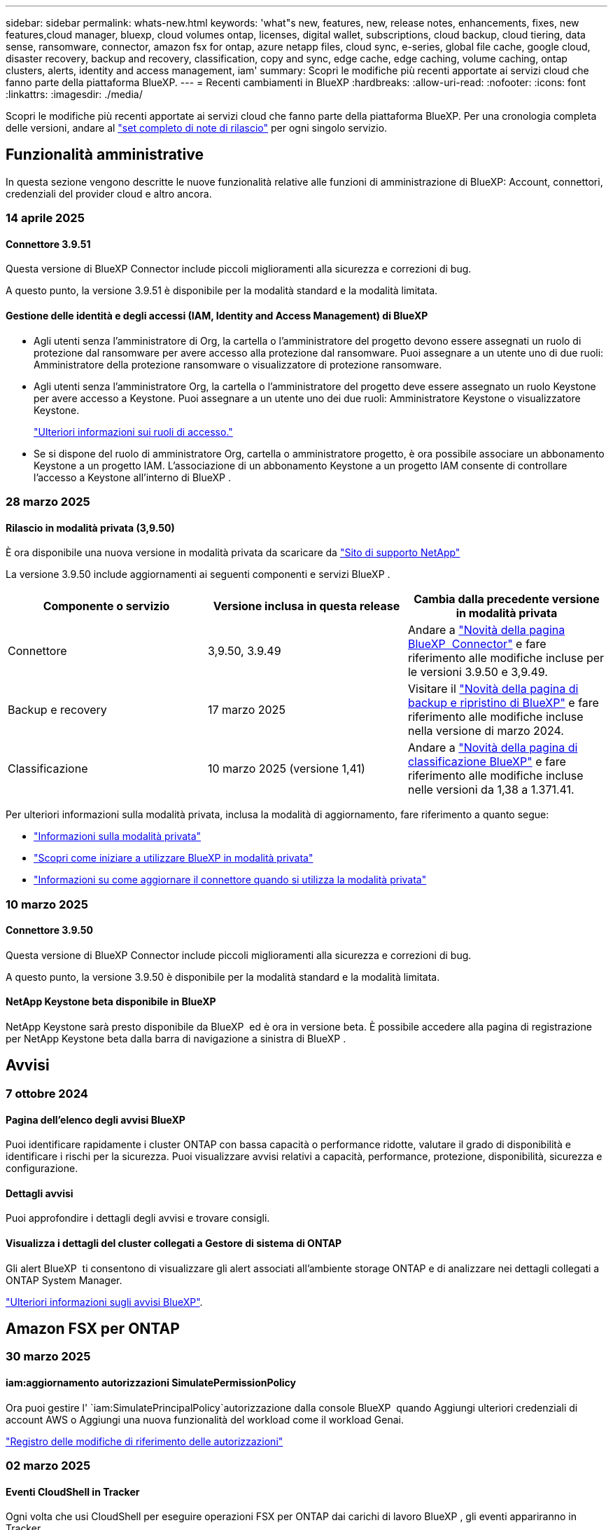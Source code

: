 ---
sidebar: sidebar 
permalink: whats-new.html 
keywords: 'what"s new, features, new, release notes, enhancements, fixes, new features,cloud manager, bluexp, cloud volumes ontap, licenses, digital wallet, subscriptions, cloud backup, cloud tiering, data sense, ransomware, connector, amazon fsx for ontap, azure netapp files, cloud sync, e-series, global file cache, google cloud, disaster recovery, backup and recovery, classification, copy and sync, edge cache, edge caching, volume caching, ontap clusters, alerts, identity and access management, iam' 
summary: Scopri le modifiche più recenti apportate ai servizi cloud che fanno parte della piattaforma BlueXP. 
---
= Recenti cambiamenti in BlueXP
:hardbreaks:
:allow-uri-read: 
:nofooter: 
:icons: font
:linkattrs: 
:imagesdir: ./media/


[role="lead"]
Scopri le modifiche più recenti apportate ai servizi cloud che fanno parte della piattaforma BlueXP. Per una cronologia completa delle versioni, andare al link:release-notes-index.html["set completo di note di rilascio"] per ogni singolo servizio.



== Funzionalità amministrative

In questa sezione vengono descritte le nuove funzionalità relative alle funzioni di amministrazione di BlueXP: Account, connettori, credenziali del provider cloud e altro ancora.



=== 14 aprile 2025



==== Connettore 3.9.51

Questa versione di BlueXP Connector include piccoli miglioramenti alla sicurezza e correzioni di bug.

A questo punto, la versione 3.9.51 è disponibile per la modalità standard e la modalità limitata.



==== Gestione delle identità e degli accessi (IAM, Identity and Access Management) di BlueXP

* Agli utenti senza l'amministratore di Org, la cartella o l'amministratore del progetto devono essere assegnati un ruolo di protezione dal ransomware per avere accesso alla protezione dal ransomware. Puoi assegnare a un utente uno di due ruoli: Amministratore della protezione ransomware o visualizzatore di protezione ransomware.
* Agli utenti senza l'amministratore Org, la cartella o l'amministratore del progetto deve essere assegnato un ruolo Keystone per avere accesso a Keystone. Puoi assegnare a un utente uno dei due ruoli: Amministratore Keystone o visualizzatore Keystone.
+
link:https://docs.netapp.com/us-en/bluexp-setup-admin/reference-iam-predefined-roles.html["Ulteriori informazioni sui ruoli di accesso."^]

* Se si dispone del ruolo di amministratore Org, cartella o amministratore progetto, è ora possibile associare un abbonamento Keystone a un progetto IAM. L'associazione di un abbonamento Keystone a un progetto IAM consente di controllare l'accesso a Keystone all'interno di BlueXP .




=== 28 marzo 2025



==== Rilascio in modalità privata (3,9.50)

È ora disponibile una nuova versione in modalità privata da scaricare da https://mysupport.netapp.com/site/downloads["Sito di supporto NetApp"^]

La versione 3.9.50 include aggiornamenti ai seguenti componenti e servizi BlueXP .

[cols="3*"]
|===
| Componente o servizio | Versione inclusa in questa release | Cambia dalla precedente versione in modalità privata 


| Connettore | 3,9.50, 3.9.49 | Andare a https://docs.netapp.com/us-en/bluexp-setup-admin/whats-new.html#connector-3-9-50["Novità della pagina BlueXP  Connector"] e fare riferimento alle modifiche incluse per le versioni 3.9.50 e 3,9.49. 


| Backup e recovery | 17 marzo 2025 | Visitare il https://docs.netapp.com/us-en/bluexp-backup-recovery/whats-new.html["Novità della pagina di backup e ripristino di BlueXP"^] e fare riferimento alle modifiche incluse nella versione di marzo 2024. 


| Classificazione | 10 marzo 2025 (versione 1,41) | Andare a https://docs.netapp.com/us-en/bluexp-classification/whats-new.html["Novità della pagina di classificazione BlueXP"^] e fare riferimento alle modifiche incluse nelle versioni da 1,38 a 1.371.41. 
|===
Per ulteriori informazioni sulla modalità privata, inclusa la modalità di aggiornamento, fare riferimento a quanto segue:

* https://docs.netapp.com/us-en/bluexp-setup-admin/concept-modes.html["Informazioni sulla modalità privata"]
* https://docs.netapp.com/us-en/bluexp-setup-admin/task-quick-start-private-mode.html["Scopri come iniziare a utilizzare BlueXP in modalità privata"]
* https://docs.netapp.com/us-en/bluexp-setup-admin/task-upgrade-connector.html["Informazioni su come aggiornare il connettore quando si utilizza la modalità privata"]




=== 10 marzo 2025



==== Connettore 3.9.50

Questa versione di BlueXP Connector include piccoli miglioramenti alla sicurezza e correzioni di bug.

A questo punto, la versione 3.9.50 è disponibile per la modalità standard e la modalità limitata.



==== NetApp Keystone beta disponibile in BlueXP

NetApp Keystone sarà presto disponibile da BlueXP  ed è ora in versione beta. È possibile accedere alla pagina di registrazione per NetApp Keystone beta dalla barra di navigazione a sinistra di BlueXP .



== Avvisi



=== 7 ottobre 2024



==== Pagina dell'elenco degli avvisi BlueXP

Puoi identificare rapidamente i cluster ONTAP con bassa capacità o performance ridotte, valutare il grado di disponibilità e identificare i rischi per la sicurezza. Puoi visualizzare avvisi relativi a capacità, performance, protezione, disponibilità, sicurezza e configurazione.



==== Dettagli avvisi

Puoi approfondire i dettagli degli avvisi e trovare consigli.



==== Visualizza i dettagli del cluster collegati a Gestore di sistema di ONTAP

Gli alert BlueXP  ti consentono di visualizzare gli alert associati all'ambiente storage ONTAP e di analizzare nei dettagli collegati a ONTAP System Manager.

https://docs.netapp.com/us-en/bluexp-alerts/concept-alerts.html["Ulteriori informazioni sugli avvisi BlueXP"].



== Amazon FSX per ONTAP



=== 30 marzo 2025



==== iam:aggiornamento autorizzazioni SimulatePermissionPolicy

Ora puoi gestire l' `iam:SimulatePrincipalPolicy`autorizzazione dalla console BlueXP  quando Aggiungi ulteriori credenziali di account AWS o Aggiungi una nuova funzionalità del workload come il workload Genai.

link:https://docs.netapp.com/us-en/workload-setup-admin/permissions-reference.html#change-log["Registro delle modifiche di riferimento delle autorizzazioni"^]



=== 02 marzo 2025



==== Eventi CloudShell in Tracker

Ogni volta che usi CloudShell per eseguire operazioni FSX per ONTAP dai carichi di lavoro BlueXP , gli eventi appariranno in Tracker.

link:https://docs.netapp.com/us-en/bluexp-fsx-ontap/use/task-monitor-operations.html["Scopri come monitorare e monitorare le operazioni di FSX per ONTAP in BlueXP"^]



=== 02 febbraio 2025



==== Associa il file system FSX per ONTAP a un'area di lavoro in BlueXP

Dopo l'integrazione di BlueXP  nel novembre 2024, i file system FSX per ONTAP appena creati non erano associati a un'area di lavoro in BlueXP . Ora che create o scoprite file system FSX per ONTAP, questi sono associati a un'area di lavoro all'interno di un account BlueXP .

Se esistono file system FSX per ONTAP non associati a un'area di lavoro, sarà possibile associarli a un'area di lavoro in BlueXP . È possibile link:https://docs.netapp.com/us-en/bluexp-setup-admin/task-get-help.html#create-a-case-with-netapp-support["Crea un caso con il supporto NetApp"^] dall'interno della console BlueXP . Selezionare *workload Factory* come servizio.



==== Rimozione del file system da BlueXP  Canvas

Ora puoi rimuovere un file system FSX per ONTAP da un'area di lavoro in BlueXP  Canvas. Questa operazione dissocia il file system da un'area di lavoro in modo che sia possibile associarlo a un'altra area di lavoro all'interno dello stesso account BlueXP .

link:https://docs.netapp.com/us-en/bluexp-fsx-ontap/use/task-remove-filesystem.html["Scopri come rimuovere un file system FSX per ONTAP da un'area di lavoro in BlueXP"^]



==== Tracker disponibile per il monitoraggio e il monitoraggio delle operazioni

Tracker, una nuova funzionalità di monitoring, è disponibile in BlueXP  Amazon FSX per NetApp ONTAP. È possibile utilizzare Tracker per monitorare e monitorare l'avanzamento e lo stato delle credenziali, le operazioni di archiviazione e collegamento, esaminare i dettagli delle attività operative e delle sottoattività, diagnosticare eventuali problemi o errori, modificare i parametri per le operazioni non riuscite e riprovare le operazioni non riuscite.

link:https://docs.netapp.com/us-en/bluexp-fsx-ontap/use/task-monitor-operations.html["Scopri come monitorare e monitorare le operazioni di FSX per ONTAP in BlueXP"^]



==== CloudShell disponibile con carichi di lavoro BlueXP

CloudShell è disponibile nei workload BlueXP  all'interno della console BlueXP . CloudShell ti consente di utilizzare le credenziali AWS e ONTAP fornite nel tuo account BlueXP  ed eseguire i comandi dell'interfaccia a riga di comando di AWS o i comandi dell'interfaccia a riga di comando di ONTAP in un ambiente simile alla shell.

link:https://docs.netapp.com/us-en/workload-setup-admin/use-cloudshell.html["Utilizzare CloudShell"^]



== Storage Amazon S3



=== 5 marzo 2023



==== Possibilità di aggiungere nuovi bucket da BlueXP

Hai avuto la possibilità di visualizzare i bucket Amazon S3 su BlueXP Canvas per un po' di tempo. Ora è possibile aggiungere nuovi bucket e modificare le proprietà per i bucket esistenti direttamente da BlueXP . https://docs.netapp.com/us-en/bluexp-s3-storage/task-add-s3-bucket.html["Scopri come aggiungere nuovi bucket Amazon S3"].



== Storage Azure Blob



=== 5 giugno 2023



==== Possibilità di aggiungere nuovi account storage da BlueXP

Hai avuto la possibilità di visualizzare Azure Blob Storage su BlueXP Canvas per un bel po' di tempo. A questo punto è possibile aggiungere nuovi account di archiviazione e modificare le proprietà degli account di archiviazione esistenti direttamente da BlueXP . https://docs.netapp.com/us-en/bluexp-blob-storage/task-add-blob-storage.html["Scopri come aggiungere nuovi account di storage Azure Blob"].



== Azure NetApp Files



=== 13 gennaio 2025



==== Funzioni di rete ora supportate in BlueXP

Quando si configura un volume in Azure NetApp Files da BlueXP , è ora possibile indicare le funzioni di rete. Ciò si allinea con le funzionalità disponibili in Azure NetApp Files nativo.



=== 12 giugno 2024



==== È richiesta una nuova autorizzazione

Per gestire Azure NetApp Files Volumes da BlueXP è necessaria la seguente autorizzazione:

Microsoft.Network/virtualNetworks/subnets/read

Questa autorizzazione è necessaria per leggere una subnet di rete virtuale.

Se attualmente gestisci Azure NetApp Files da BlueXP, devi aggiungere questa autorizzazione al ruolo personalizzato associato all'applicazione Microsoft Entra precedentemente creata.

https://docs.netapp.com/us-en/bluexp-azure-netapp-files/task-set-up-azure-ad.html["Informazioni su come configurare un'applicazione Microsoft Entra e visualizzare le autorizzazioni di ruolo personalizzate"].



=== 22 aprile 2024



==== I modelli di volume non sono più supportati

Non è più possibile creare un volume da un modello. Questa azione è stata associata al servizio di correzione BlueXP, che non è più disponibile.



== Backup e recovery



=== 17 marzo 2025

Questa versione di backup e ripristino di BlueXP  include i seguenti aggiornamenti.



==== Esplorazione delle istantanee SMB

Questo aggiornamento di backup e ripristino di BlueXP  ha risolto un problema che ha impedito ai clienti di sfogliare gli snapshot locali in un ambiente SMB.



==== Update dell'ambiente AWS GovCloud

Questo aggiornamento di backup e ripristino di BlueXP  ha risolto un problema che impediva la connessione dell'interfaccia utente a un ambiente AWS GovCloud a causa di errori di certificato TLS. Il problema è stato risolto utilizzando il nome host del connettore BlueXP  anziché l'indirizzo IP.



==== Limiti di conservazione della politica di backup

In precedenza, l'interfaccia utente di backup e recovery di BlueXP  limitava i backup a 999 copie, mentre l'interfaccia a riga di comando consentiva di eseguire ulteriori operazioni. Ora, è possibile collegare fino a 4.000 volumi a una policy di backup e includere 1.018 volumi non collegati a una policy di backup. Questo aggiornamento include convalide aggiuntive che impediscono di superare questi limiti.



==== Risincronizzazione del cloud SnapMirror

Questo aggiornamento garantisce che la risincronizzazione del cloud SnapMirror non possa essere avviata dal backup e ripristino di BlueXP  per le versioni ONTAP non supportate dopo l'eliminazione di una relazione SnapMirror.



=== 21 febbraio 2025

Questa versione di backup e ripristino di BlueXP  include i seguenti aggiornamenti.



==== Indicizzazione ad alte prestazioni

Il backup e ripristino di BlueXP  introduce una funzionalità di indicizzazione aggiornata che rende più efficiente l'indicizzazione dei dati nell'ambiente di lavoro di origine. La nuova funzione di indicizzazione include aggiornamenti all'interfaccia utente, prestazioni migliorate del metodo di ricerca e ripristino per il ripristino dei dati, aggiornamenti alle funzionalità di ricerca globale e una migliore scalabilità.

Ecco una descrizione dei miglioramenti:

* *Consolidamento cartelle*: La versione aggiornata raggruppa le cartelle utilizzando nomi che includono identificatori specifici, rendendo più agevole il processo di indicizzazione.
* *Compattazione dei file in parquet*: La versione aggiornata riduce il numero di file utilizzati per l'indicizzazione di ciascun volume, semplificando il processo e eliminando la necessità di un database aggiuntivo.
* *Scale-out con più sessioni*: La nuova versione aggiunge più sessioni per gestire le attività di indicizzazione, velocizzando il processo.
* *Supporto per più contenitori indice*: La nuova versione utilizza più contenitori per gestire e distribuire meglio le attività di indicizzazione.
* *Split index workflow*: La nuova versione divide il processo di indicizzazione in due parti, migliorando l'efficienza.
* *Concorrenza migliorata*: La nuova versione consente di eliminare o spostare le directory contemporaneamente, velocizzando il processo di indicizzazione.


.Chi trae vantaggio da questa funzione?
La nuova funzione di indicizzazione è disponibile per tutti i nuovi clienti.

.Come si attiva l'indicizzazione?
Prima di poter utilizzare il metodo Search & Restore per il ripristino dei dati, è necessario attivare l'indicizzazione in ogni ambiente di lavoro di origine da cui si prevede di ripristinare volumi o file. Ciò consente al Catalogo indicizzato di tenere traccia di ogni volume e di ogni file di backup, rendendo le ricerche veloci ed efficienti.

Attivare l'indicizzazione nell'ambiente di lavoro di origine selezionando l'opzione "Abilita indicizzazione" quando si esegue una ricerca e ripristino.

Per ulteriori informazioni, consultare la documentazione https://docs.netapp.com/us-en/bluexp-backup-recovery/task-restore-backups-ontap.html#restore-ontap-data-using-search-restore["Come ripristinare i dati ONTAP utilizzando Cerca  Ripristina"].

.Scala supportata
La nuova funzione di indicizzazione supporta quanto segue:

* Efficienza della ricerca globale in meno di 3 minuti
* Fino a 5 miliardi di file
* Fino a 5000 volumi per cluster
* Fino a 100K snapshot per volume
* Il tempo massimo per l'indicizzazione della linea di base è inferiore a 7 giorni. Il tempo effettivo varia a seconda dell'ambiente.




==== Miglioramenti alle performance della ricerca globale

Questa versione include anche miglioramenti alle prestazioni della ricerca globale. Verranno ora visualizzati indicatori di avanzamento e risultati di ricerca più dettagliati, inclusi il conteggio dei file e il tempo richiesto per la ricerca. I contenitori dedicati per la ricerca e l'indicizzazione garantiscono che le ricerche globali vengano completate in meno di cinque minuti.

Tenere presente queste considerazioni relative alla ricerca globale:

* Il nuovo indice non viene eseguito sulle istantanee etichettate come ogni ora.
* La nuova funzione di indicizzazione funziona solo sugli snapshot su FlexVol e non sugli snapshot su FlexGroup.




=== 22 novembre 2024

Questa versione di backup e ripristino di BlueXP  include i seguenti aggiornamenti.



==== Modalità di protezione SnapLock Compliance e SnapLock Enterprise

Il backup e recovery di BlueXP  ora può eseguire il backup dei volumi on-premise FlexVol e FlexGroup configurati con le modalità di protezione SnapLock Compliance o SnapLock Enterprise. Per supportare questo tipo di supporto, i cluster devono eseguire ONTAP 9,14 o versione successiva. Il backup dei volumi FlexVol utilizzando la modalità SnapLock Enterprise è supportato a partire dalla versione ONTAP 9.11.1. Le release precedenti di ONTAP non supportano il backup di volumi di protezione SnapLock.

Consultare l'elenco completo dei volumi supportati nella https://docs.netapp.com/us-en/bluexp-backup-recovery/concept-ontap-backup-to-cloud.html["Informazioni su backup e ripristino BlueXP"] .



==== Indicizzazione per il processo di ricerca e ripristino nella pagina dei volumi

Prima di utilizzare Search & Restore, è necessario attivare l'indicizzazione su ogni ambiente di lavoro di origine da cui si desidera ripristinare i dati dei volumi. In questo modo, il catalogo indicizzato può tenere traccia dei file di backup per ogni volume. La pagina volumi ora mostra lo stato di indicizzazione:

* Indicizzato: I volumi sono stati indicizzati.
* In corso
* Non indicizzato
* Indicizzazione in pausa
* Errore
* Non attivato




== Classificazione



=== 14 aprile 2025



==== Versione 1,42

Questa versione di classificazione BlueXP  include:

.Scansione in blocco per ambienti di lavoro
La classificazione BlueXP  supporta ora le operazioni di massa per gli ambienti di lavoro. È possibile scegliere di attivare le scansioni di mappatura, attivare le scansioni di mappatura e classificazione, disattivare le scansioni o creare una configurazione personalizzata tra i volumi in ambiente di lavoro. Se si effettua una selezione per un singolo volume, questa sovrascrive la selezione in blocco. Per eseguire un'operazione bulk, accedere alla pagina **Configurazione** ed effettuare la selezione.

.Scaricare il rapporto di indagine localmente
La classificazione BlueXP  ora supporta la possibilità di scaricare i report di analisi dei dati localmente per la visualizzazione nel browser. Se si sceglie l'opzione locale, l'analisi dei dati è disponibile solo nel formato CSV e visualizza solo le prime 10.000 righe di dati.

Per ulteriori informazioni, vedere link:task-investigate-data.html#create-the-data-investigation-report["Esaminare i dati memorizzati nella propria organizzazione con la classificazione BlueXP"].



=== 10 marzo 2025



==== Versione 1,41

Questa versione di classificazione BlueXP  include miglioramenti generali e correzioni dei bug. Include inoltre:

.Stato scansione
La classificazione BlueXP  ora tiene traccia dell'avanzamento in tempo reale delle scansioni di mappatura e classificazione _iniziali_ su un volume. Le barre progressive separate tengono traccia delle scansioni di mappatura e classificazione, presentando una percentuale di file totali sottoposti a scansione. È inoltre possibile passare il mouse su una barra di avanzamento per visualizzare il numero di file sottoposti a scansione e il numero totale di file. Il monitoraggio dello stato delle scansioni consente di ottenere informazioni più approfondite sull'avanzamento della scansione, consentendo di pianificare meglio le scansioni e di comprendere l'allocazione delle risorse.

Per visualizzare lo stato delle scansioni, accedere a **Configurazione** nella classificazione BlueXP , quindi selezionare **Configurazione ambiente di lavoro**. L'avanzamento viene visualizzato in linea per ogni volume.



=== 19 febbraio 2025



==== Versione 1,40

Questa versione di classificazione BlueXP  include i seguenti aggiornamenti.

.Supporto per RHEL 9,5
Questa versione fornisce il supporto per Red Hat Enterprise Linux v9,5 oltre alle versioni precedentemente supportate. Ciò è applicabile a qualsiasi installazione manuale in loco della classificazione BlueXP , comprese le implementazioni in ambienti oscuri.

I seguenti sistemi operativi richiedono l'utilizzo del motore del contenitore Podman e richiedono la classificazione BlueXP  versione 1,30 o superiore: Red Hat Enterprise Linux versione 8,8, 8,10, 9,0, 9,1, 9,2, 9,3, 9,4 e 9,5.

.Assegnare priorità alle scansioni di sola mappatura
Quando si eseguono scansioni solo mapping, è possibile assegnare la priorità alle scansioni più importanti. Questa funzione è utile quando si hanno molti ambienti di lavoro e si desidera garantire che le scansioni ad alta priorità vengano completate per prime.

Per impostazione predefinita, le scansioni vengono accodate in base all'ordine in cui vengono avviate. Grazie alla possibilità di assegnare priorità alle scansioni, è ora possibile spostarle in primo piano sulla coda. È possibile assegnare priorità a più scansioni. La priorità viene indicata in un ordine di primo ingresso e primo uscita, ovvero la prima scansione assegnata all'utente viene spostata in primo piano nella coda; la seconda scansione assegnata all'utente diventa seconda nella coda e così via.

La priorità viene concessa una tantum. Le riscansioni automatiche dei dati di mappatura vengono eseguite nell'ordine predefinito.

La prioritizzazione è limitata a link:concept-cloud-compliance.html["scansioni di sola mappatura"]; non è disponibile per le scansioni mappa e classificazione.

Per ulteriori informazioni, vedere link:task-managing-repo-scanning.html#prioritize-scans["Assegnare priorità alle scansioni"].

.Riprovare tutte le scansioni
La classificazione BlueXP  ora supporta la possibilità di ripetere in batch tutte le scansioni non riuscite.

È ora possibile ritentare le scansioni in un'operazione batch con la funzione **Riprova tutto**. Se le scansioni di classificazione non vengono eseguite correttamente a causa di un problema temporaneo, ad esempio un'interruzione della rete, è possibile riprovare tutte le scansioni contemporaneamente con un solo pulsante invece di riprovare singolarmente. Le scansioni possono essere riavviate tutte le volte necessarie.

Per riprovare tutte le scansioni:

. Dal menu classificazione BlueXP , selezionare *Configurazione*.
. Per riprovare tutte le scansioni non riuscite, selezionare *Riprova tutte le scansioni*.


.Migliore precisione del modello di categorizzazione
La precisione del modello di machine learning per link:https://docs.netapp.com/us-en/bluexp-classification/reference-private-data-categories.html#types-of-sensitive-personal-datapredefined-categories["categorie predefinite"] è migliorata del 11%.



=== 22 gennaio 2025



==== Versione 1,39

Questa versione di classificazione BlueXP  aggiorna il processo di esportazione per il rapporto analisi dati. Questo aggiornamento per l'esportazione è utile per eseguire analisi aggiuntive sui dati, creare visualizzazioni aggiuntive sui dati o condividere con altri i risultati dell'analisi dei dati.

In precedenza, l'esportazione del rapporto Data Investigation era limitata a 10.000 righe. Con questa versione, il limite è stato rimosso in modo da poter esportare tutti i dati. Questa modifica consente di esportare più dati dai report di analisi dei dati, offrendo maggiore flessibilità nell'analisi dei dati.

È possibile scegliere l'ambiente di lavoro, i volumi, la cartella di destinazione e il formato JSON o CSV. Il nome file esportato include un indicatore data e ora che consente di identificare quando i dati sono stati esportati.

Gli ambienti di lavoro supportati includono:

* Cloud Volumes ONTAP
* FSX per ONTAP
* ONTAP
* Gruppo di condivisione


L'esportazione dei dati dal rapporto di analisi dei dati presenta le seguenti limitazioni:

* Il numero massimo di record da scaricare è di 500 milioni. Per tipo (file, directory e tabelle)
* Si prevede che l'esportazione di un milione di record richiederà circa 35 minuti.


Per informazioni dettagliate sull'analisi dei dati e sul rapporto, vedere https://docs.netapp.com/us-en/bluexp-classification/task-investigate-data.html["Esaminare i dati memorizzati nella propria organizzazione"].



=== 16 dicembre 2024



==== Versione 1,38

Questa versione di classificazione BlueXP  include miglioramenti generali e correzioni dei bug.



== Cloud Volumes ONTAP



=== 14 aprile 2025



==== Creazione automatizzata di macchine virtuali di storage tramite le API in Google Cloud

Ora puoi utilizzare le API BlueXP  per automatizzare la creazione della macchina virtuale per lo storage in Google Cloud. Hai utilizzato questa funzionalità nelle configurazioni ad alta disponibilità (ha) di Cloud Volumes ONTAP, che è possibile utilizzare anche in implementazioni a nodo singolo. Utilizzando le API BlueXP , puoi creare, rinominare ed eliminare con facilità macchine virtuali storage di altri servizi dati nel tuo ambiente Google Cloud, senza dover configurare manualmente le interfacce di rete, le LIF e le LIF di gestione richieste. Questa automazione semplifica il processo di gestione delle macchine virtuali storage.

https://docs.netapp.com/us-en/bluexp-cloud-volumes-ontap/task-managing-svms-gcp.html["Gestisci le macchine virtuali dello storage di data-service per Cloud Volumes ONTAP in Google Cloud"^]



=== 28 marzo 2025



==== Implementazioni in modalità privata abilitate per Cloud Volumes ONTAP 9.14.1

Ora puoi implementare Cloud Volumes ONTAP 9.14.1 in modalità privata in AWS, Azure e Google Cloud. La modalità privata è abilitata per implementazioni a nodo singolo e high Availability (ha) di Cloud Volumes ONTAP 9.14.1.

Per ulteriori informazioni sulle implementazioni in modalità privata, fare riferimento a https://docs.netapp.com/us-en/bluexp-setup-admin/concept-modes.html#restricted-mode["Scopri le modalità di implementazione di BlueXP"^].



=== 12 marzo 2025



==== Nuove regioni supportate per le implementazioni di zone di disponibilità multiple in Azure

Le seguenti regioni ora supportano le implementazioni ha di zone di disponibilità multiple in Azure per Cloud Volumes ONTAP 9.12.1 GA e versioni successive:

* Stati Uniti centrali
* US Gov Virginia (Regione del Governo degli Stati Uniti - Virginia)


Per un elenco di tutte le regioni, fare riferimento alla https://bluexp.netapp.com/cloud-volumes-global-regions["Mappa delle regioni globali sotto Azure"^] .



== Cloud Volumes Service per Google Cloud



=== 9 settembre 2020



==== Supporto per Cloud Volumes Service per Google Cloud

Ora puoi gestire Cloud Volumes Service per Google Cloud direttamente da BlueXP:

* Configurare e creare un ambiente di lavoro
* Creare e gestire volumi NFSv3 e NFSv4.1 per client Linux e UNIX
* Creare e gestire volumi SMB 3.x per client Windows
* Creare, eliminare e ripristinare le snapshot dei volumi




== Copia e sincronizzazione



=== 2 febbraio 2025



==== Supporto di nuovi sistemi operativi per il broker di dati

Il broker di dati è ora supportato sugli host che eseguono Red Hat Enterprise 9,4, Ubuntu 23,04 e Ubuntu 24,04.

https://docs.netapp.com/us-en/bluexp-copy-sync/task-installing-linux.html#linux-host-requirements["Visualizza i requisiti dell'host Linux"].



=== 27 ottobre 2024



==== Correzioni dei bug

Abbiamo aggiornato il servizio di copia e sincronizzazione di BlueXP e il broker di dati per risolvere alcuni bug. La nuova versione del broker di dati è la 1,0.56.



=== 16 settembre 2024



==== Correzioni dei bug

Abbiamo aggiornato il servizio di copia e sincronizzazione di BlueXP e il broker di dati per risolvere alcuni bug. La nuova versione del broker di dati è la 1,0.55.



== Consulente digitale



=== 05 marzo 2025



==== Upgrade Advisor

* Utilizzando il Disk Qualification Package (DQP), è ora possibile aggiornare automaticamente i controller del disco e il firmware del dispositivo di archiviazione in base a criteri predefiniti di integrità e prestazioni. Ciò riduce i potenziali guasti e migliora l'affidabilità generale del sistema.
* Il database dei fusi orari (DB) è stato introdotto per mantenere automaticamente l'allineamento del sistema con le definizioni dei fusi orari più recenti. Ciò garantisce che le operazioni dipendenti dal tempo continuino senza problemi anche quando le regole del fuso orario cambiano.




=== 12 dicembre 2024



==== Upgrade Advisor

Ora puoi vedere il firmware dello storage, il firmware SP/BMC e il pacchetto Autonomous ransomware (ARP) consigliato per un update. link:https://docs.netapp.com/us-en/active-iq/view-firmware-update-recommendations.html["Scopri come visualizzare i suggerimenti per l'aggiornamento del firmware"].



=== 04 dicembre 2024



==== Widget AutoSupport

Il widget AutoSupport è stato aggiunto alla schermata principale del dashboard per avvisare i clienti dei problemi relativi allo stato di AutoSupport.



== Portafoglio digitale



=== 10 marzo 2025



==== Possibilità di rimuovere gli abbonamenti

Ora puoi rimuovere gli abbonamenti dal portafoglio digitale se hai annullato l'iscrizione.



==== Visualizza la capacità consumata per gli abbonamenti Marketplace

Quando visualizzi gli abbonamenti PAYGO, puoi ora visualizzare la capacità consumata dell'abbonamento.



=== 10 febbraio 2025

Il portafoglio digitale di BlueXP  è stato riprogettato per garantire facilità d'uso e ora offre funzionalità aggiuntive di gestione delle licenze e delle sottoscrizioni.



==== Nuova dashboard Panoramica

La home page del portafoglio digitale dispone di una dashboard aggiornata delle licenze NetApp e delle iscrizioni al marketplace, con la possibilità di analizzare in dettaglio servizi, tipi di licenza e azioni richieste.



==== Configurazione delle sottoscrizioni alle credenziali

Il Digital Wallet di BlueXP  consente ora di configurare le iscrizioni per le credenziali del provider. In genere, questa operazione viene eseguita quando si sottoscrive per la prima volta un abbonamento a Marketplace o un contratto annuale. In precedenza, la modifica delle credenziali dell'abbonamento poteva essere effettuata solo nella pagina credenziali.



==== Associazione delle sottoscrizioni alle organizzazioni

Ora puoi aggiornare l'organizzazione a cui è associato un abbonamento direttamente dal portafoglio digitale.



==== Gestione delle licenze di Cloud Volume ONTAP

Ora è possibile gestire le licenze Cloud Volumes ONTAP tramite la home page o la scheda *licenze dirette*. Utilizzare la scheda *Marketplace sottoscrizioni* per visualizzare le informazioni relative all'abbonamento.



=== 5 marzo 2024



==== Disaster recovery di BlueXP

Ora il Digital Wallet di BlueXP ti permette di gestire le licenze per il disaster recovery di BlueXP. Puoi aggiungere licenze, aggiornare le licenze e visualizzare i dettagli sulla capacità concessa in licenza.

https://docs.netapp.com/us-en/bluexp-digital-wallet/task-manage-data-services-licenses.html["Scopri come gestire le licenze per i servizi dati BlueXP"]



=== 30 luglio 2023



==== Miglioramenti dei report sull'utilizzo

Sono ora disponibili diversi miglioramenti ai report sull'utilizzo di Cloud Volumes ONTAP:

* L'unità TIB è ora inclusa nel nome delle colonne.
* È ora incluso un nuovo campo _node(s)_ per i numeri di serie.
* Una nuova colonna _workload Type_ è ora inclusa nel report sull'utilizzo delle VM di storage.
* I nomi degli ambienti di lavoro sono ora inclusi nei report sull'utilizzo delle VM di storage e dei volumi.
* Il tipo di volume _file_ è ora denominato _Primary (Read/Write)_.
* Il tipo di volume _secondario_ è ora denominato _secondario (DP)_.


Per ulteriori informazioni sui report sull'utilizzo, fare riferimento a. https://docs.netapp.com/us-en/bluexp-digital-wallet/task-manage-capacity-licenses.html#download-usage-reports["Scarica i report sull'utilizzo"].



== Disaster recovery



=== 16 aprile 2025

Versione 4,3



==== Rilevamento pianificato per le VM

Il disaster recovery di BlueXP  esegue il rilevamento ogni 24 ore. Con questa release, è ora possibile personalizzare la pianificazione delle rilevazioni in modo da soddisfare le proprie esigenze e ridurre l'impatto sulle prestazioni quando necessario. Ad esempio, se si dispone di un numero elevato di macchine virtuali, è possibile impostare la pianificazione del rilevamento in modo che venga eseguita ogni 48 ore. Se si dispone di un numero limitato di macchine virtuali, è possibile impostare la pianificazione del rilevamento in modo che venga eseguita ogni 12 ore.

Se non si desidera pianificare la ricerca in wan, è possibile disattivare l'opzione di ricerca pianificata e aggiornare la ricerca manualmente in qualsiasi momento.

Per ulteriori informazioni, fare riferimento alla https://docs.netapp.com/us-en/bluexp-disaster-recovery/use/sites-add.html["Aggiungere i siti del server vCenter"].



==== Supporto archivio dati gruppo di risorse

In precedenza, era possibile creare gruppi di risorse solo per macchine virtuali. Con questa release, puoi creare un gruppo di risorse per datastore. Quando si crea un piano di replica e si crea un gruppo di risorse per tale piano, vengono elencate tutte le macchine virtuali in un datastore. Ciò è utile se si dispone di un numero elevato di macchine virtuali e si desidera raggrupparle per datastore.

È possibile creare un gruppo di risorse con un archivio dati nei seguenti modi:

* Quando si aggiunge un gruppo di risorse tramite datastore, è possibile visualizzare un elenco di datastore. È possibile selezionare uno o più datastore per creare un gruppo di risorse.
* Quando si crea un piano di replica e si crea un gruppo di risorse all'interno del piano, è possibile visualizzare le macchine virtuali negli archivi dati.


Per ulteriori informazioni, fare riferimento alla https://docs.netapp.com/us-en/bluexp-disaster-recovery/use/drplan-create.html["Creare un piano di replica"].



==== Notifiche di prova gratuita o scadenza della licenza

Questa versione fornisce notifiche che la versione di prova gratuita scadrà tra 60 giorni per assicurarsi di avere il tempo di ottenere una licenza. Questa versione fornisce inoltre notifiche il giorno della scadenza della licenza.



==== Notifica degli aggiornamenti del servizio

Con questa versione, nella parte superiore viene visualizzato un banner per indicare che i servizi sono in fase di aggiornamento e che il servizio è in modalità di manutenzione. Il banner viene visualizzato quando il servizio è in fase di aggiornamento e scompare al termine dell'aggiornamento. Mentre è possibile continuare a lavorare nell'interfaccia utente mentre è in corso l'aggiornamento, non è possibile inoltrare nuovi lavori. I processi pianificati vengono eseguiti al termine dell'aggiornamento e il servizio torna alla modalità di produzione.



=== 19 febbraio 2025

Versione 4,2



==== Supporto di ASA R2 per macchine virtuali e datastore su storage VMFS

Questa versione di BlueXP  Disaster Recovery fornisce supporto per ASA R2 per macchine virtuali e datastore sullo storage VMFS. In un sistema ASA R2, il software ONTAP supporta le funzionalità SAN essenziali, mentre rimuove le funzioni non supportate negli ambienti SAN.

Questa versione supporta le seguenti funzioni per ASA R2:

* Provisioning di gruppi di coerenza per lo storage primario (solo gruppo di coerenza flat, ovvero solo un livello senza struttura gerarchica)
* Operazioni di backup (gruppo di coerenza) inclusa l'automazione SnapMirror


Il supporto per ASA R2 nel disaster recovery di BlueXP  utilizza ONTAP 9.16.1.

Mentre i datastore possono essere montati su un volume ONTAP o su un'unità storage ASA R2, un gruppo di risorse nel disaster recovery di BlueXP  non può includere un datastore di ONTAP e un datastore di ASA R2. È possibile selezionare un datastore da ONTAP o da ASA R2 in un gruppo di risorse.



=== 30 ottobre 2024



==== Creazione di report

Ora puoi generare e scaricare report per analizzare il tuo scenario. I report preprogettati riassumono i failover e i failback, mostrano i dettagli di replica su tutti i siti e mostrano i dettagli dei processi degli ultimi sette giorni.

Fare riferimento alla https://docs.netapp.com/us-en/bluexp-disaster-recovery/use/reports.html["Creare report di disaster recovery"].



==== prova gratuita di 30 giorni

Ora puoi iscriverti a una prova gratuita di 30 giorni del disaster recovery di BlueXP . In precedenza, le versioni di prova gratuite erano per 90 giorni.

Fare riferimento alla https://docs.netapp.com/us-en/bluexp-disaster-recovery/get-started/dr-licensing.html["Impostare la licenza"].



==== Disabilitare e abilitare i piani di replica

Una release precedente includeva aggiornamenti alla struttura di pianificazione dei test di failover, necessari per supportare le pianificazioni giornaliere e settimanali. Questo aggiornamento richiede la disattivazione e la riattivazione di tutti i piani di replica esistenti in modo da poter utilizzare le nuove pianificazioni dei test di failover giornalieri e settimanali. Questo è un requisito una tantum.

Ecco come:

. Dal menu superiore, selezionare *piani di replica*.
. Selezionare un piano e selezionare l'icona azioni per visualizzare il menu a discesa.
. Selezionare *Disable* (Disattiva).
. Dopo alcuni minuti, selezionare *Abilita*.




==== Mappatura delle cartelle

Quando si crea un piano di replica e si mappano le risorse di calcolo, è ora possibile mappare le cartelle in modo che le macchine virtuali vengano recuperate in una cartella specificata per il data center, il cluster e l'host.

Per ulteriori informazioni, fare riferimento alla https://docs.netapp.com/us-en/bluexp-disaster-recovery/use/drplan-create.html["Creare un piano di replica"].



==== Dettagli VM disponibili per failover, failback e test failover

Quando si verifica un errore e si avvia un failover, si esegue un failback o si verifica il failover, è ora possibile visualizzare i dettagli delle VM e identificare quali VM non sono state riavviate.

Fare riferimento alla https://docs.netapp.com/us-en/bluexp-disaster-recovery/use/failover.html["Eseguire il failover delle applicazioni in un sito remoto"].



==== Ritardo di avvio VM con sequenza di avvio ordinata

Quando si crea un piano di replica, è ora possibile impostare un ritardo di avvio per ciascuna VM del piano. In questo modo è possibile impostare una sequenza per l'avvio delle macchine virtuali per garantire che tutte le macchine virtuali con priorità 1 vengano eseguite prima dell'avvio delle macchine virtuali con priorità successiva.

Per ulteriori informazioni, fare riferimento alla https://docs.netapp.com/us-en/bluexp-disaster-recovery/use/drplan-create.html["Creare un piano di replica"].



==== Informazioni sul sistema operativo VM

Quando si crea un piano di replica, è ora possibile vedere il sistema operativo per ciascuna VM nel piano. Ciò è utile per decidere come raggruppare le VM in un gruppo di risorse.

Per ulteriori informazioni, fare riferimento alla https://docs.netapp.com/us-en/bluexp-disaster-recovery/use/drplan-create.html["Creare un piano di replica"].



==== Aliasing nome VM

Quando si crea un piano di replica, è ora possibile aggiungere un prefisso e un suffisso ai nomi delle macchine virtuali sul ripristino di emergenza SIT. Ciò consente di utilizzare un nome più descrittivo per le macchine virtuali nel piano.

Per ulteriori informazioni, fare riferimento alla https://docs.netapp.com/us-en/bluexp-disaster-recovery/use/drplan-create.html["Creare un piano di replica"].



==== Pulire le vecchie istantanee

Puoi eliminare snapshot non più necessarie oltre il numero di conservazione specificato. Gli snapshot possono accumularsi nel tempo quando si riduce il numero di conservazione degli snapshot, quindi è possibile rimuoverli per liberare spazio. È possibile eseguire questa operazione in qualsiasi momento on-demand o quando si elimina un piano di replica.

Per ulteriori informazioni, fare riferimento alla https://docs.netapp.com/us-en/bluexp-disaster-recovery/use/manage.html["Gestisci siti, gruppi di risorse, piani di replica, datastore e informazioni sulle macchine virtuali"].



==== Riconciliare le istantanee

È ora possibile riconciliare gli snapshot non sincronizzati tra origine e destinazione. Questo può verificarsi se le snapshot vengono eliminate su una destinazione al di fuori del disaster recovery di BlueXP . Il servizio elimina automaticamente lo snapshot sulla sorgente ogni 24 ore. Tuttavia, è possibile eseguire questa operazione su richiesta. Questa funzione consente di garantire la coerenza delle istantanee in tutti i siti.

Per ulteriori informazioni, fare riferimento alla https://docs.netapp.com/us-en/bluexp-disaster-recovery/use/manage.html["Gestire i piani di replica"].



== Sistemi e-Series



=== 18 settembre 2022



==== Supporto per e-Series

Ora puoi scoprire i tuoi sistemi e-Series direttamente da BlueXP. La scoperta dei sistemi e-Series ti offre una vista completa dei dati nel tuo multicloud ibrido.



== Efficienza economica



=== 15 maggio 2024



==== Funzioni disattivate

Alcune caratteristiche di efficienza economica di BlueXP  sono state temporaneamente disattivate:

* Aggiornamento tecnologico
* Aggiungere capacità




=== 14 marzo 2024



==== Opzioni di aggiornamento tecnologico

Se disponi di risorse esistenti e vuoi determinare se una tecnologia deve essere aggiornata, puoi usare le opzioni di refresh della tecnologia dell'efficienza economica di BlueXP. Puoi rivedere una breve valutazione dei tuoi carichi di lavoro attuali e ottenere consigli, oppure, se hai inviato log di AutoSupport a NetApp negli ultimi 90 giorni, il servizio può ora fornire una simulazione dei carichi di lavoro per vedere le performance dei tuoi carichi di lavoro sul nuovo hardware.

È anche possibile aggiungere un carico di lavoro ed escludere i carichi di lavoro esistenti dalla simulazione.

In precedenza, era possibile solo effettuare una valutazione delle risorse e stabilire se si consiglia un refresh tecnologico.

La funzione è ora parte dell'opzione aggiornamento tecnico nel menu di navigazione a sinistra.

Ulteriori informazioni su https://docs.netapp.com/us-en/bluexp-economic-efficiency/use/tech-refresh.html["Valutazione di un refresh tecnologico"] .



=== 08 novembre 2023



==== Aggiornamento tecnologico

Questa release dell'efficienza economica di BlueXP include una nuova opzione per valutare gli asset e identificare se si consiglia un refresh tecnologico. Il servizio include una nuova opzione di aggiornamento tecnico nel riquadro a sinistra, nuove pagine in cui è possibile effettuare una valutazione dei carichi di lavoro e delle risorse correnti e un report che fornisce consigli.



== Caching edge

Il servizio di caching edge di BlueXP  è stato rimosso il 7 agosto 2024.



== Storage Google Cloud



=== 10 luglio 2023



==== Possibilità di aggiungere nuovi bucket e gestire i bucket esistenti da BlueXP

Hai avuto la possibilità di visualizzare i bucket di storage di Google Cloud su BlueXP Canvas per un bel po' di tempo. Ora è possibile aggiungere nuovi bucket e modificare le proprietà per i bucket esistenti direttamente da BlueXP . https://docs.netapp.com/us-en/bluexp-google-cloud-storage/task-add-gcp-bucket.html["Scopri come aggiungere nuovi bucket di storage Google Cloud"].



== Kubernetes

Il supporto per rilevare e gestire i cluster Kubernetes è stato rimosso il 7 agosto 2024.



== Report sulla migrazione

Il servizio di report sulla migrazione BlueXP  è stato rimosso il 7 agosto 2024.



== Cluster ONTAP on-premise



=== 26 novembre 2024



==== Supporto per sistemi ASA R2 in modalità privata

È ora possibile scoprire i sistemi NetApp ASA R2 quando si utilizza BlueXP  in modalità privata. Questo supporto è disponibile a partire dalla versione 3.9.46 di BlueXP  in modalità privata.

* https://docs.netapp.com/us-en/asa-r2/index.html["Scopri di più sui sistemi ASA R2"^]
* https://docs.netapp.com/us-en/bluexp-setup-admin/concept-modes.html["Scopri le modalità di implementazione di BlueXP"^]




=== 7 ottobre 2024



==== Supporto per i sistemi ASA R2

È ora possibile scoprire i sistemi NetApp ASA R2 in BlueXP  quando si utilizza BlueXP  in modalità standard o limitata. Dopo aver scoperto un sistema NetApp ASA R2 e aperto l'ambiente di lavoro, verrai indirizzato direttamente a Gestione sistema.

Non sono disponibili altre opzioni di gestione con i sistemi ASA R2. Non è possibile utilizzare la vista Standard e non è possibile attivare i servizi BlueXP.

Il rilevamento dei sistemi ASA R2 non è supportato quando si utilizza BlueXP  in modalità privata.

* https://docs.netapp.com/us-en/asa-r2/index.html["Scopri di più sui sistemi ASA R2"^]
* https://docs.netapp.com/us-en/bluexp-setup-admin/concept-modes.html["Scopri le modalità di implementazione di BlueXP"^]




=== 22 aprile 2024



==== I modelli di volume non sono più supportati

Non è più possibile creare un volume da un modello. Questa azione è stata associata al servizio di correzione BlueXP, che non è più disponibile.



== Resilienza operativa



=== 02 aprile 2023



==== Servizio di resilienza operativa di BlueXP

Utilizzando il nuovo servizio di resilienza operativa BlueXP e i suoi suggerimenti per la risoluzione automatizzata dei rischi operativi IT, è possibile implementare le soluzioni suggerite prima che si verifichi un'interruzione o un guasto.

La resilienza operativa è un servizio che consente di analizzare avvisi ed eventi per mantenere lo stato di salute, l'uptime e le performance di servizi e soluzioni.

link:https://docs.netapp.com/us-en/bluexp-operational-resiliency/get-started/intro.html["Scopri di più sulla resilienza operativa di BlueXP"].



== Protezione ransomware



=== 14 aprile 2025



==== Report di preparazione

Con questa release, puoi esaminare i report dettagliati sulla preparazione agli attacchi ransomware. Un'esercitazione di preparazione consente di simulare un attacco ransomware su un carico di lavoro di esempio appena creato. Quindi, esaminare l'attacco simulato e recuperare il carico di lavoro del campione. Questa funzionalità ti aiuta a essere preparato in caso di un attacco ransomware effettivo, testando i processi di notifica, risposta e recovery degli avvisi.

Per ulteriori informazioni, fare riferimento alla https://docs.netapp.com/us-en/bluexp-ransomware-protection/rp-start-simulate.html["Condurre un'indagine sulla preparazione all'attacco ransomware"].



==== Nuovi ruoli e autorizzazioni per il controllo degli accessi basati sui ruoli

In precedenza potresti assegnare ruoli e autorizzazioni agli utenti in base alle loro responsabilità, aiutandoti a gestire l'accesso degli utenti alla protezione dal ransomware di BlueXP . Con questa release, ci sono due nuovi ruoli specifici della protezione ransomware BlueXP  con autorizzazioni aggiornate. I nuovi ruoli sono:

* Amministratore della protezione dal ransomware
* Visualizzatore di protezione dal ransomware


Per ulteriori informazioni sulle autorizzazioni, fare riferimento alla sezione https://docs.netapp.com/us-en/bluexp-ransomware-protection/rp-reference-roles.html["Accesso alle funzionalità della protezione ransomware BlueXP  in base al ruolo"] .



==== Miglioramenti dei pagamenti

Questa versione include diversi miglioramenti al processo di pagamento.

Per ulteriori informazioni, fare riferimento alla https://docs.netapp.com/us-en/bluexp-ransomware-protection/rp-start-licenses.html["Impostare le opzioni di licenza e pagamento"].



=== 10 marzo 2025



==== Simula un attacco e rispondi

Con questa release, simula un attacco ransomware per testare la risposta a un avviso ransomware. Questa funzionalità ti aiuta a essere preparato in caso di un attacco ransomware effettivo, testando i processi di notifica, risposta e recovery degli avvisi.

Per ulteriori informazioni, fare riferimento alla https://docs.netapp.com/us-en/bluexp-ransomware-protection/rp-start-simulate.html["Condurre un'indagine sulla preparazione all'attacco ransomware"].



==== Miglioramenti al processo di rilevamento

Questa versione include miglioramenti ai processi di rilevamento selettivo e riscoperta:

* Con questa release, potrai rilevare i workload appena creati che sono stati aggiunti agli ambienti di lavoro precedentemente selezionati.
* In questa versione è anche possibile selezionare _nuovi_ ambienti di lavoro. Questa funzionalità consente di proteggere i nuovi workload aggiunti al tuo ambiente.
* È possibile eseguire questi processi di rilevamento durante il processo iniziale o all'interno dell'opzione Impostazioni.


Per ulteriori informazioni, fare riferimento a https://docs.netapp.com/us-en/bluexp-ransomware-protection/rp-start-discover.html["Scopri i workload appena creati per gli ambienti di lavoro selezionati in precedenza"] e https://docs.netapp.com/us-en/bluexp-ransomware-protection/rp-use-settings.html["Configurare le funzioni con l'opzione Impostazioni"].



==== Avvisi generati quando viene rilevata una crittografia elevata

Con questa versione, è possibile visualizzare avvisi quando viene rilevata una crittografia elevata sui carichi di lavoro, anche senza elevate modifiche all'estensione dei file. Questa funzionalità, che utilizza l'ai ONTAP Autonomous ransomware Protection (ARP), ti aiuta a identificare i workload che sono a rischio di attacchi ransomware. Utilizzare questa funzione e scaricare l'intero elenco dei file interessati con o senza modifiche alle estensioni.

Per ulteriori informazioni, fare riferimento alla https://docs.netapp.com/us-en/bluexp-ransomware-protection/rp-use-alert.html["Rispondi a un avviso ransomware rilevato"].



=== 16 dicembre 2024



==== Rileva il comportamento anomalo degli utenti utilizzando Data Infrastructure Insights Storage workload Security

Con questa release, puoi utilizzare Data Infrastructure Insights Storage workload Security per rilevare il comportamento anomalo degli utenti nei workload di storage. Questa funzionalità ti aiuta a identificare potenziali minacce alla sicurezza e a bloccare utenti potenzialmente malintenzionati per proteggere i tuoi dati.

Per ulteriori informazioni, fare riferimento alla https://docs.netapp.com/us-en/bluexp-ransomware-protection/rp-use-alert.html["Rispondi a un avviso ransomware rilevato"].

Prima di utilizzare Data Infrastructure Insights Storage workload Security per rilevare il comportamento anomalo degli utenti, devi configurare l'opzione utilizzando l'opzione protezione dal ransomware BlueXP  *Impostazioni*.

Fare riferimento alla https://docs.netapp.com/us-en/bluexp-ransomware-protection/rp-use-settings.html["Configurare le impostazioni di protezione dal ransomware BlueXP"].



==== Seleziona i workload da rilevare e proteggere

Con questa versione, è possibile effettuare le seguenti operazioni:

* All'interno di ogni connettore, seleziona gli ambienti di lavoro in cui desideri rilevare i carichi di lavoro. Questa funzionalità può essere utile se si desidera proteggere carichi di lavoro specifici del proprio ambiente e non di altri.
* Durante il rilevamento dei carichi di lavoro, è possibile abilitare il rilevamento automatico dei carichi di lavoro per ogni connettore. Questa funzionalità consente di selezionare i carichi di lavoro da proteggere.
* Scopri i workload appena creati per gli ambienti di lavoro selezionati in precedenza.


Fare riferimento alla https://docs.netapp.com/us-en/bluexp-ransomware-protection/rp-start-discover.html["Rileva i carichi di lavoro"].



== Risoluzione dei problemi

Il servizio di correzione di BlueXP è stato rimosso il 22 aprile 2024.



== Replica



=== 18 settembre 2022



==== FSX per ONTAP to Cloud Volumes ONTAP

Ora puoi replicare i dati da un file system Amazon FSX per ONTAP a Cloud Volumes ONTAP.

https://docs.netapp.com/us-en/bluexp-replication/task-replicating-data.html["Scopri come configurare la replica dei dati"].



=== 31 luglio 2022



==== FSX per ONTAP come origine dati

Ora puoi replicare i dati da un file system Amazon FSX per ONTAP nelle seguenti destinazioni:

* Amazon FSX per ONTAP
* Cluster ONTAP on-premise


https://docs.netapp.com/us-en/bluexp-replication/task-replicating-data.html["Scopri come configurare la replica dei dati"].



=== 2 settembre 2021



==== Supporto per Amazon FSX per ONTAP

Ora puoi replicare i dati da un sistema Cloud Volumes ONTAP o un cluster ONTAP on-premise su un file system Amazon FSX per ONTAP.

https://docs.netapp.com/us-en/bluexp-replication/task-replicating-data.html["Scopri come configurare la replica dei dati"].



== Aggiornamenti software



=== 02 aprile 2025



==== Rischi mitigati

Nella sezione riepilogativa degli aggiornamenti software BlueXP , è ora possibile visualizzare il numero totale di rischi che possono essere mitigati dall'aggiornamento del sistema operativo. Ciò consente agli utenti di valutare i miglioramenti della sicurezza e della stabilità nella base di installazione.



=== 07 agosto 2024



==== Aggiornamento ONTAP

Il servizio di aggiornamenti software di BlueXP  offre agli utenti un'esperienza di aggiornamento senza problemi, riducendo i rischi e garantendo ai clienti la possibilità di sfruttare appieno le funzionalità di ONTAP.

Ulteriori informazioni su link:https://docs.netapp.com/us-en/bluexp-software-updates/get-started/software-updates.html["Aggiornamenti software BlueXP"].



== StorageGRID



=== 7 agosto 2024



==== Nuova vista avanzata

A partire da StorageGRID 11,8, è possibile utilizzare la familiare interfaccia di gestione griglia per gestire il sistema StorageGRID da BlueXP .

https://docs.netapp.com/us-en/bluexp-storagegrid/task-administer-storagegrid.html["Informazioni su come amministrare StorageGRID utilizzando la visualizzazione avanzata"].



==== Possibilità di rivedere e approvare il certificato dell'interfaccia di gestione StorageGRID

È ora possibile esaminare e approvare un certificato dell'interfaccia di gestione StorageGRID quando si rileva il sistema StorageGRID da BlueXP . È inoltre possibile esaminare e approvare il certificato più recente dell'interfaccia di gestione StorageGRID in una griglia scoperta.

https://docs.netapp.com/us-en/bluexp-storagegrid/task-discover-storagegrid.html["Informazioni su come esaminare e approvare il certificato del server durante il rilevamento del sistema."]



=== 18 settembre 2022



==== Supporto per StorageGRID

Ora puoi scoprire i tuoi sistemi StorageGRID direttamente da BlueXP. Discovering StorageGRID ti offre una vista completa dei dati nel tuo multicloud ibrido.



== Tiering



=== 9 agosto 2023



==== Utilizzare un prefisso personalizzato per il nome del bucket

In passato era necessario utilizzare il prefisso predefinito "fabric-pool" per definire il nome del bucket, ad esempio _fabric-pool-bucket1_. Ora è possibile utilizzare un prefisso personalizzato per assegnare un nome al bucket. Questa funzionalità è disponibile solo con il tiering dei dati su Amazon S3. https://docs.netapp.com/us-en/bluexp-tiering/task-tiering-onprem-aws.html#prepare-your-aws-environment["Scopri di più"].



==== Cerca un cluster in tutti i connettori BlueXP

Se si utilizzano più connettori per gestire tutti i sistemi storage del proprio ambiente, alcuni cluster in cui si desidera implementare il tiering potrebbero trovarsi in diversi connettori. Se non sai con certezza quale connettore gestisce un determinato cluster, puoi cercare in tutti i connettori utilizzando il tiering BlueXP. https://docs.netapp.com/us-en/bluexp-tiering/task-managing-tiering.html#search-for-a-cluster-across-all-bluexp-connectors["Scopri di più"].



=== 4 luglio 2023



==== Regolare la larghezza di banda per trasferire i dati inattivi

Quando si attiva il tiering BlueXP, ONTAP può utilizzare una quantità illimitata di larghezza di banda di rete per trasferire i dati inattivi dai volumi nel cluster allo storage a oggetti. Se noti che il traffico di tiering sta influenzando i normali carichi di lavoro degli utenti, puoi ridurre la quantità di larghezza di banda che può essere utilizzata durante il trasferimento. https://docs.netapp.com/us-en/bluexp-tiering/task-managing-tiering.html#changing-the-network-bandwidth-available-to-upload-inactive-data-to-object-storage["Scopri di più"].



==== Evento di tiering visualizzato nel Centro notifiche

L'evento di tiering "Tiering additional data from cluster <name> to object storage to aumento your storage efficiency" viene ora visualizzato come notifica quando un cluster tiering meno del 20% dei suoi dati cold - compresi i cluster che non tierano dati.

Questa notifica è un "consiglio" per rendere i sistemi più efficienti e risparmiare sui costi di storage. Fornisce un collegamento a https://bluexp.netapp.com/cloud-tiering-service-tco["Calcolo del costo totale di proprietà e del risparmio di BlueXP Tiering"^] per aiutarti a calcolare i risparmi sui costi.



=== 3 aprile 2023



==== La scheda Licensing (licenze) è stata rimossa

La scheda Licensing (licenze) è stata rimossa dall'interfaccia di tiering BlueXP. Tutte le licenze per gli abbonamenti pay-as-you-go (PAYGO) sono accessibili subito dal pannello di controllo on-premise di BlueXP Tiering. Da questa pagina è inoltre disponibile un collegamento al portafoglio digitale BlueXP, che consente di visualizzare e gestire qualsiasi tipo di licenza BYOL (Bring-Your-Own-licenses) BlueXP tiering.



==== Le schede di tiering sono state rinominate e aggiornate

La scheda "Clusters Dashboard" è stata rinominata "Clusters" e la scheda "on-Prem Overview" è stata rinominata "on-premise Dashboard". In queste pagine sono state aggiunte alcune informazioni utili per valutare se è possibile ottimizzare lo spazio di storage con una configurazione di tiering aggiuntiva.



== Caching dei volumi



=== 04 giugno 2023



==== Caching dei volumi

Il caching dei volumi, una funzionalità del software ONTAP 9, è una funzionalità di caching remoto che semplifica la distribuzione dei file, riduce la latenza WAN avvicinando le risorse a dove si trovano gli utenti e le risorse di calcolo e riduce i costi della larghezza di banda della WAN. Il caching dei volumi fornisce un volume persistente e scrivibile in un luogo remoto. È possibile utilizzare il caching dei volumi BlueXP per accelerare l'accesso ai dati o per trasferire il traffico dai volumi ad accesso elevato. I volumi della cache sono ideali per carichi di lavoro a elevata intensità di lettura, in particolare quando i client devono accedere ripetutamente agli stessi dati.

Con il caching dei volumi BlueXP, hai a disposizione funzionalità di caching per il cloud, in particolare per Amazon FSX per NetApp ONTAP, Cloud Volumes ONTAP e on-premise come ambienti di lavoro.

link:https://docs.netapp.com/us-en/bluexp-volume-caching/get-started/cache-intro.html["Scopri di più sul caching dei volumi BlueXP"].



== Fabbrica dei carichi di lavoro



=== 30 marzo 2025



==== CloudShell riporta risposte di errore generate dall'ai per i comandi CLI di ONTAP

Quando si utilizza CloudShell, ogni volta che si invia un comando CLI di ONTAP e si verifica un errore, è possibile ottenere risposte agli errori generate dall'intelligenza artificiale che includono una descrizione del guasto, la causa del guasto e una risoluzione dettagliata.

link:https://docs.netapp.com/us-en/workload-setup-admin/use-cloudshell.html["Utilizzare CloudShell"]



==== iam:aggiornamento autorizzazioni SimulatePermissionPolicy

Ora puoi gestire `iam:SimulatePrincipalPolicy` il permesso dalla console workload Factory quando Aggiungi ulteriori credenziali di account AWS o Aggiungi una nuova funzionalità del workload come il workload Genai.

link:https://docs.netapp.com/us-en/workload-setup-admin/permissions-reference.html#change-log["Registro delle modifiche di riferimento delle autorizzazioni"]



=== 02 febbraio 2025



==== CloudShell disponibile nella console di fabbrica del workload BlueXP

CloudShell è disponibile da qualsiasi luogo nella console della workload Factory di BlueXP . CloudShell ti consente di utilizzare le credenziali AWS e ONTAP fornite nel tuo account BlueXP  ed eseguire i comandi dell'interfaccia a riga di comando di AWS o i comandi dell'interfaccia a riga di comando di ONTAP in un ambiente simile alla shell.

link:https://docs.netapp.com/us-en/workload-setup-admin/use-cloudshell.html["Utilizzare CloudShell"]



==== Aggiornamento delle autorizzazioni per i database

Il seguente permesso è ora disponibile in modalità _Read_ per i database: `iam:SimulatePrincipalPolicy`.

link:https://docs.netapp.com/us-en/workload-setup-admin/permissions-reference.html#change-log["Registro delle modifiche di riferimento delle autorizzazioni"]



=== 22 gennaio 2025



==== Autorizzazioni predefinite per i workload BlueXP

Ora puoi vedere le autorizzazioni utilizzate dalla fabbrica del carico di lavoro BlueXP  per eseguire varie operazioni a partire dal rilevamento degli ambienti storage fino all'implementazione di risorse AWS come file system in storage o knowledge base per i carichi di lavoro Genai. Puoi visualizzare le policy e i permessi IAM per i workload Storage, Database, VMware e Genai.

link:https://docs.netapp.com/us-en/workload-setup-admin/permissions-reference.html["Autorizzazioni predefinite per i workload BlueXP"]
